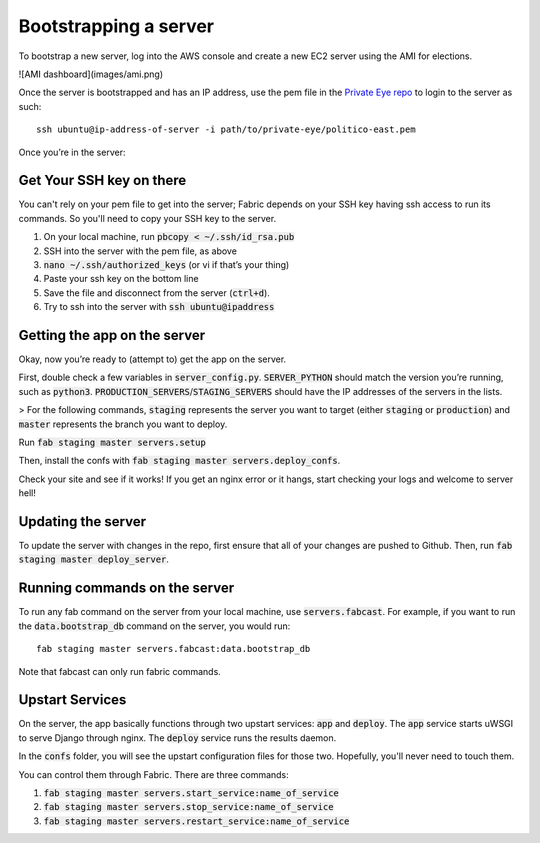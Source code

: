 Bootstrapping a server
=======================

To bootstrap a new server, log into the AWS console and create a new EC2 server using the AMI for elections.

![AMI dashboard](images/ami.png)

Once the server is bootstrapped and has an IP address, use the pem file in the `Private Eye repo <https://github.com/The-Politico/private-eye>`_ to login to the server as such:

::

  ssh ubuntu@ip-address-of-server -i path/to/private-eye/politico-east.pem


Once you’re in the server:

Get Your SSH key on there
~~~~~~~~~~~~~~~~~~~~~~~~~

You can't rely on your pem file to get into the server; Fabric depends on your SSH key having ssh access to run its commands. So you'll need to copy your SSH key to the server.

1. On your local machine, run :code:`pbcopy < ~/.ssh/id_rsa.pub`
2. SSH into the server with the pem file, as above
3. :code:`nano ~/.ssh/authorized_keys` (or vi if that’s your thing)
4. Paste your ssh key on the bottom line
5. Save the file and disconnect from the server (:code:`ctrl+d`).
6. Try to ssh into the server with :code:`ssh ubuntu@ipaddress`

Getting the app on the server
~~~~~~~~~~~~~~~~~

Okay, now you’re ready to (attempt to) get the app on the server.

First, double check a few variables in :code:`server_config.py`. :code:`SERVER_PYTHON` should match the version you’re running, such as :code:`python3`. :code:`PRODUCTION_SERVERS`/:code:`STAGING_SERVERS` should have the IP addresses of the servers in the lists.

> For the following commands, :code:`staging` represents the server you want to target (either :code:`staging` or :code:`production`) and :code:`master` represents the branch you want to deploy.

Run :code:`fab staging master servers.setup`

Then, install the confs with :code:`fab staging master servers.deploy_confs`.

Check your site and see if it works! If you get an nginx error or it hangs, start checking your logs and welcome to server hell!

Updating the server
~~~~~~~~~~~~~~

To update the server with changes in the repo, first ensure that all of your changes are pushed to Github. Then, run :code:`fab staging master deploy_server`.

Running commands on the server
~~~~~~~~~~~~~~

To run any fab command on the server from your local machine, use :code:`servers.fabcast`. For example, if you want to run the :code:`data.bootstrap_db` command on the server, you would run:

::

  fab staging master servers.fabcast:data.bootstrap_db


Note that fabcast can only run fabric commands.

Upstart Services
~~~~~~~~~~~~~~~

On the server, the app basically functions through two upstart services: :code:`app` and :code:`deploy`. The :code:`app` service starts uWSGI to serve Django through nginx. The :code:`deploy` service runs the results daemon.

In the :code:`confs` folder, you will see the upstart configuration files for those two. Hopefully, you'll never need to touch them.

You can control them through Fabric. There are three commands:

1. :code:`fab staging master servers.start_service:name_of_service`
2. :code:`fab staging master servers.stop_service:name_of_service`
3. :code:`fab staging master servers.restart_service:name_of_service`
